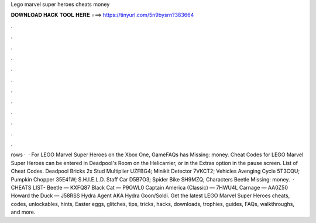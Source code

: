 Lego marvel super heroes cheats money

𝐃𝐎𝐖𝐍𝐋𝐎𝐀𝐃 𝐇𝐀𝐂𝐊 𝐓𝐎𝐎𝐋 𝐇𝐄𝐑𝐄 ===> https://tinyurl.com/5n9bysrn?383664

.

.

.

.

.

.

.

.

.

.

.

.

rows ·  · For LEGO Marvel Super Heroes on the Xbox One, GameFAQs has Missing: money. Cheat Codes for LEGO Marvel Super Heroes can be entered in Deadpool's Room on the Helicarrier, or in the Extras option in the pause screen. List of Cheat Codes. Deadpool Bricks 2x Stud Multiplier UZFBG4; Minikit Detector 7VKCT2; Vehicles Avenging Cycle 5T3CQU; Pumpkin Chopper 35E41W; S.H.I.E.L.D. Staff Car D5B7O3; Spider Bike SH9MZQ; Characters Beetle Missing: money.  · CHEATS LIST- Beetle — KXFQ87 Black Cat — P9OWL0 Captain America (Classic) — 7HWU4L Carnage — AA0Z50 Howard the Duck — J58RSS Hydra Agent AKA Hydra Goon/Soldi. Get the latest LEGO Marvel Super Heroes cheats, codes, unlockables, hints, Easter eggs, glitches, tips, tricks, hacks, downloads, trophies, guides, FAQs, walkthroughs, and more.